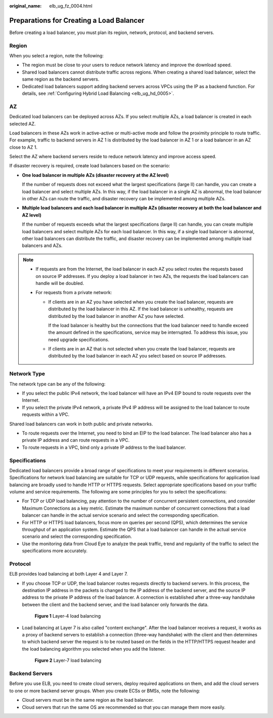 :original_name: elb_ug_fz_0004.html

.. _elb_ug_fz_0004:

Preparations for Creating a Load Balancer
=========================================

Before creating a load balancer, you must plan its region, network, protocol, and backend servers.

Region
------

When you select a region, note the following:

-  The region must be close to your users to reduce network latency and improve the download speed.
-  Shared load balancers cannot distribute traffic across regions. When creating a shared load balancer, select the same region as the backend servers.
-  Dedicated load balancers support adding backend servers across VPCs using the IP as a backend function. For details, see :ref:`Configuring Hybrid Load Balancing <elb_ug_hd_0005>`.

AZ
--

Dedicated load balancers can be deployed across AZs. If you select multiple AZs, a load balancer is created in each selected AZ.

Load balancers in these AZs work in active-active or multi-active mode and follow the proximity principle to route traffic. For example, traffic to backend servers in AZ 1 is distributed by the load balancer in AZ 1 or a load balancer in an AZ close to AZ 1.

Select the AZ where backend servers reside to reduce network latency and improve access speed.

If disaster recovery is required, create load balancers based on the scenario:

-  **One load balancer in multiple AZs (disaster recovery at the AZ level)**

   If the number of requests does not exceed what the largest specifications (large II) can handle, you can create a load balancer and select multiple AZs. In this way, if the load balancer in a single AZ is abnormal, the load balancer in other AZs can route the traffic, and disaster recovery can be implemented among multiple AZs.

-  **Multiple load balancers and each load balancer in multiple AZs (disaster recovery at both the load balancer and AZ level)**

   If the number of requests exceeds what the largest specifications (large II) can handle, you can create multiple load balancers and select multiple AZs for each load balancer. In this way, if a single load balancer is abnormal, other load balancers can distribute the traffic, and disaster recovery can be implemented among multiple load balancers and AZs.

.. note::

   -  If requests are from the Internet, the load balancer in each AZ you select routes the requests based on source IP addresses. If you deploy a load balancer in two AZs, the requests the load balancers can handle will be doubled.
   -  For requests from a private network:

      -  If clients are in an AZ you have selected when you create the load balancer, requests are distributed by the load balancer in this AZ. If the load balancer is unhealthy, requests are distributed by the load balancer in another AZ you have selected.

         If the load balancer is healthy but the connections that the load balancer need to handle exceed the amount defined in the specifications, service may be interrupted. To address this issue, you need upgrade specifications.

      -  If clients are in an AZ that is not selected when you create the load balancer, requests are distributed by the load balancer in each AZ you select based on source IP addresses.

Network Type
------------

The network type can be any of the following:

-  If you select the public IPv4 network, the load balancer will have an IPv4 EIP bound to route requests over the Internet.
-  If you select the private IPv4 network, a private IPv4 IP address will be assigned to the load balancer to route requests within a VPC.

Shared load balancers can work in both public and private networks.

-  To route requests over the Internet, you need to bind an EIP to the load balancer. The load balancer also has a private IP address and can route requests in a VPC.
-  To route requests in a VPC, bind only a private IP address to the load balancer.

Specifications
--------------

Dedicated load balancers provide a broad range of specifications to meet your requirements in different scenarios. Specifications for network load balancing are suitable for TCP or UDP requests, while specifications for application load balancing are broadly used to handle HTTP or HTTPS requests. Select appropriate specifications based on your traffic volume and service requirements. The following are some principles for you to select the specifications:

-  For TCP or UDP load balancing, pay attention to the number of concurrent persistent connections, and consider Maximum Connections as a key metric. Estimate the maximum number of concurrent connections that a load balancer can handle in the actual service scenario and select the corresponding specification.
-  For HTTP or HTTPS load balancers, focus more on queries per second (QPS), which determines the service throughput of an application system. Estimate the QPS that a load balancer can handle in the actual service scenario and select the corresponding specification.
-  Use the monitoring data from Cloud Eye to analyze the peak traffic, trend and regularity of the traffic to select the specifications more accurately.

Protocol
--------

ELB provides load balancing at both Layer 4 and Layer 7.

-  If you choose TCP or UDP, the load balancer routes requests directly to backend servers. In this process, the destination IP address in the packets is changed to the IP address of the backend server, and the source IP address to the private IP address of the load balancer. A connection is established after a three-way handshake between the client and the backend server, and the load balancer only forwards the data.


   .. figure:: /_static/images/en-us_image_0238395032.png
      :alt: **Figure 1** Layer-4 load balancing

      **Figure 1** Layer-4 load balancing

-  Load balancing at Layer 7 is also called "content exchange". After the load balancer receives a request, it works as a proxy of backend servers to establish a connection (three-way handshake) with the client and then determines to which backend server the request is to be routed based on the fields in the HTTP/HTTPS request header and the load balancing algorithm you selected when you add the listener.


   .. figure:: /_static/images/en-us_image_0238395033.png
      :alt: **Figure 2** Layer-7 load balancing

      **Figure 2** Layer-7 load balancing

Backend Servers
---------------

Before you use ELB, you need to create cloud servers, deploy required applications on them, and add the cloud servers to one or more backend server groups. When you create ECSs or BMSs, note the following:

-  Cloud servers must be in the same region as the load balancer.
-  Cloud servers that run the same OS are recommended so that you can manage them more easily.
